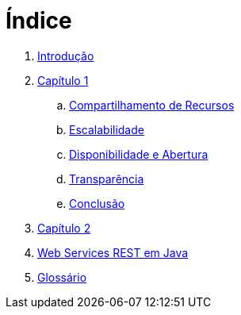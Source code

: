 = Índice

. link:README.adoc[Introdução]
. link:book/chapter01.adoc[Capítulo 1]
.. link:book/chapter01a-resource-sharing.adoc[Compartilhamento de Recursos]
.. link:book/chapter01b-scalability.adoc[Escalabilidade]
.. link:book/chapter01c-availability[Disponibilidade e Abertura]
.. link:book/chapter01d-transparency.adoc[Transparência]
.. link:book/chapter01e-conclusion.adoc[Conclusão]
. link:book/chapter02.adoc[Capítulo 2]
. link:projects/04-webservices/4.4-ws-rest-cadastro/README.adoc[Web Services REST em Java]
. link:GLOSSARY.adoc[Glossário]
